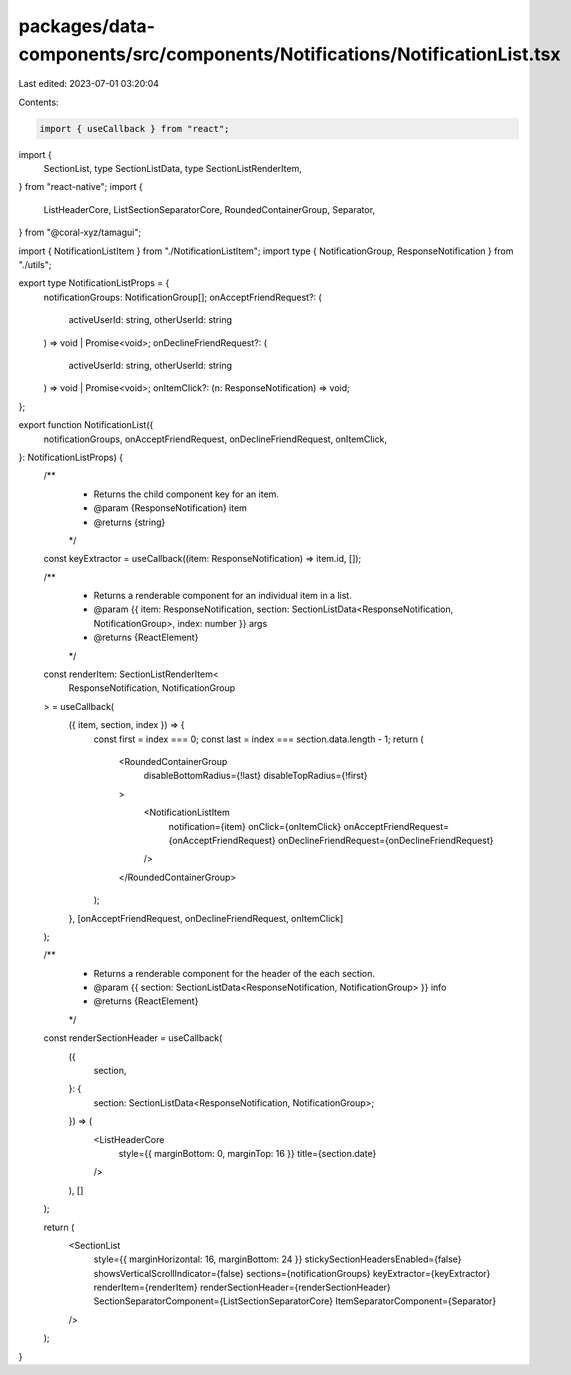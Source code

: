 packages/data-components/src/components/Notifications/NotificationList.tsx
==========================================================================

Last edited: 2023-07-01 03:20:04

Contents:

.. code-block:: tsx

    import { useCallback } from "react";
import {
  SectionList,
  type SectionListData,
  type SectionListRenderItem,
} from "react-native";
import {
  ListHeaderCore,
  ListSectionSeparatorCore,
  RoundedContainerGroup,
  Separator,
} from "@coral-xyz/tamagui";

import { NotificationListItem } from "./NotificationListItem";
import type { NotificationGroup, ResponseNotification } from "./utils";

export type NotificationListProps = {
  notificationGroups: NotificationGroup[];
  onAcceptFriendRequest?: (
    activeUserId: string,
    otherUserId: string
  ) => void | Promise<void>;
  onDeclineFriendRequest?: (
    activeUserId: string,
    otherUserId: string
  ) => void | Promise<void>;
  onItemClick?: (n: ResponseNotification) => void;
};

export function NotificationList({
  notificationGroups,
  onAcceptFriendRequest,
  onDeclineFriendRequest,
  onItemClick,
}: NotificationListProps) {
  /**
   * Returns the child component key for an item.
   * @param {ResponseNotification} item
   * @returns {string}
   */
  const keyExtractor = useCallback((item: ResponseNotification) => item.id, []);

  /**
   * Returns a renderable component for an individual item in a list.
   * @param {{ item: ResponseNotification, section: SectionListData<ResponseNotification, NotificationGroup>, index: number }} args
   * @returns {ReactElement}
   */
  const renderItem: SectionListRenderItem<
    ResponseNotification,
    NotificationGroup
  > = useCallback(
    ({ item, section, index }) => {
      const first = index === 0;
      const last = index === section.data.length - 1;
      return (
        <RoundedContainerGroup
          disableBottomRadius={!last}
          disableTopRadius={!first}
        >
          <NotificationListItem
            notification={item}
            onClick={onItemClick}
            onAcceptFriendRequest={onAcceptFriendRequest}
            onDeclineFriendRequest={onDeclineFriendRequest}
          />
        </RoundedContainerGroup>
      );
    },
    [onAcceptFriendRequest, onDeclineFriendRequest, onItemClick]
  );

  /**
   * Returns a renderable component for the header of the each section.
   * @param {{ section: SectionListData<ResponseNotification, NotificationGroup> }} info
   * @returns {ReactElement}
   */
  const renderSectionHeader = useCallback(
    ({
      section,
    }: {
      section: SectionListData<ResponseNotification, NotificationGroup>;
    }) => (
      <ListHeaderCore
        style={{ marginBottom: 0, marginTop: 16 }}
        title={section.date}
      />
    ),
    []
  );

  return (
    <SectionList
      style={{ marginHorizontal: 16, marginBottom: 24 }}
      stickySectionHeadersEnabled={false}
      showsVerticalScrollIndicator={false}
      sections={notificationGroups}
      keyExtractor={keyExtractor}
      renderItem={renderItem}
      renderSectionHeader={renderSectionHeader}
      SectionSeparatorComponent={ListSectionSeparatorCore}
      ItemSeparatorComponent={Separator}
    />
  );
}


